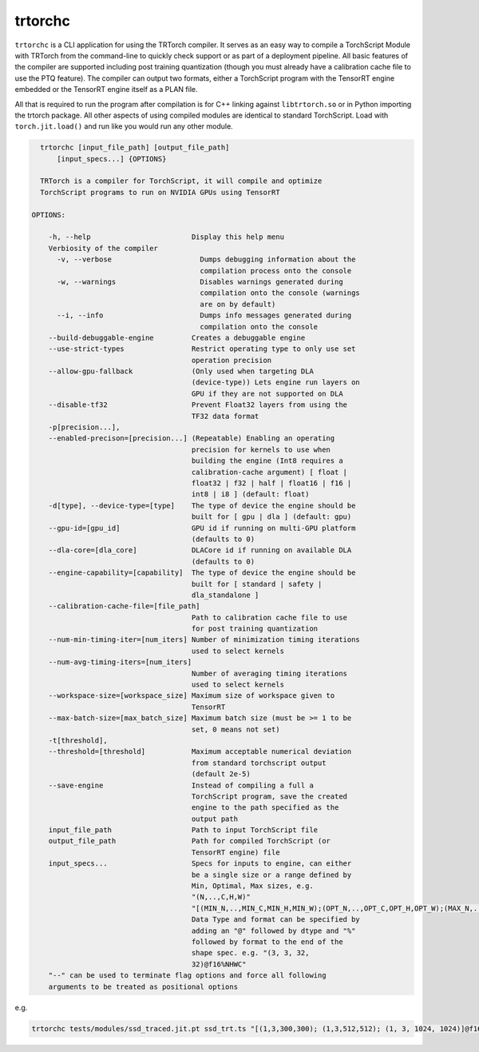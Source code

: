 .. _trtorchc:

trtorchc
=================================

``trtorchc`` is a CLI application for using the TRTorch compiler. It serves as an easy way to compile a
TorchScript Module with TRTorch from the command-line to quickly check support or as part of
a deployment pipeline. All basic features of the compiler are supported including post training
quantization (though you must already have a calibration cache file to use the PTQ feature). The compiler can
output two formats, either a TorchScript program with the TensorRT engine embedded or
the TensorRT engine itself as a PLAN file.

All that is required to run the program after compilation is for C++ linking against ``libtrtorch.so``
or in Python importing the trtorch package. All other aspects of using compiled modules are identical
to standard TorchScript. Load with ``torch.jit.load()`` and run like you would run any other module.

.. code-block:: txt

    trtorchc [input_file_path] [output_file_path]
        [input_specs...] {OPTIONS}

    TRTorch is a compiler for TorchScript, it will compile and optimize
    TorchScript programs to run on NVIDIA GPUs using TensorRT

  OPTIONS:

      -h, --help                        Display this help menu
      Verbiosity of the compiler
        -v, --verbose                     Dumps debugging information about the
                                          compilation process onto the console
        -w, --warnings                    Disables warnings generated during
                                          compilation onto the console (warnings
                                          are on by default)
        --i, --info                       Dumps info messages generated during
                                          compilation onto the console
      --build-debuggable-engine         Creates a debuggable engine
      --use-strict-types                Restrict operating type to only use set
                                        operation precision
      --allow-gpu-fallback              (Only used when targeting DLA
                                        (device-type)) Lets engine run layers on
                                        GPU if they are not supported on DLA
      --disable-tf32                    Prevent Float32 layers from using the
                                        TF32 data format
      -p[precision...],
      --enabled-precison=[precision...] (Repeatable) Enabling an operating
                                        precision for kernels to use when
                                        building the engine (Int8 requires a
                                        calibration-cache argument) [ float |
                                        float32 | f32 | half | float16 | f16 |
                                        int8 | i8 ] (default: float)
      -d[type], --device-type=[type]    The type of device the engine should be
                                        built for [ gpu | dla ] (default: gpu)
      --gpu-id=[gpu_id]                 GPU id if running on multi-GPU platform
                                        (defaults to 0)
      --dla-core=[dla_core]             DLACore id if running on available DLA
                                        (defaults to 0)
      --engine-capability=[capability]  The type of device the engine should be
                                        built for [ standard | safety |
                                        dla_standalone ]
      --calibration-cache-file=[file_path]
                                        Path to calibration cache file to use
                                        for post training quantization
      --num-min-timing-iter=[num_iters] Number of minimization timing iterations
                                        used to select kernels
      --num-avg-timing-iters=[num_iters]
                                        Number of averaging timing iterations
                                        used to select kernels
      --workspace-size=[workspace_size] Maximum size of workspace given to
                                        TensorRT
      --max-batch-size=[max_batch_size] Maximum batch size (must be >= 1 to be
                                        set, 0 means not set)
      -t[threshold],
      --threshold=[threshold]           Maximum acceptable numerical deviation
                                        from standard torchscript output
                                        (default 2e-5)
      --save-engine                     Instead of compiling a full a
                                        TorchScript program, save the created
                                        engine to the path specified as the
                                        output path
      input_file_path                   Path to input TorchScript file
      output_file_path                  Path for compiled TorchScript (or
                                        TensorRT engine) file
      input_specs...                    Specs for inputs to engine, can either
                                        be a single size or a range defined by
                                        Min, Optimal, Max sizes, e.g.
                                        "(N,..,C,H,W)"
                                        "[(MIN_N,..,MIN_C,MIN_H,MIN_W);(OPT_N,..,OPT_C,OPT_H,OPT_W);(MAX_N,..,MAX_C,MAX_H,MAX_W)]".
                                        Data Type and format can be specified by
                                        adding an "@" followed by dtype and "%"
                                        followed by format to the end of the
                                        shape spec. e.g. "(3, 3, 32,
                                        32)@f16%NHWC"
      "--" can be used to terminate flag options and force all following
      arguments to be treated as positional options


e.g.

.. code-block:: shell

    trtorchc tests/modules/ssd_traced.jit.pt ssd_trt.ts "[(1,3,300,300); (1,3,512,512); (1, 3, 1024, 1024)]@f16%contiguous" -p f16
